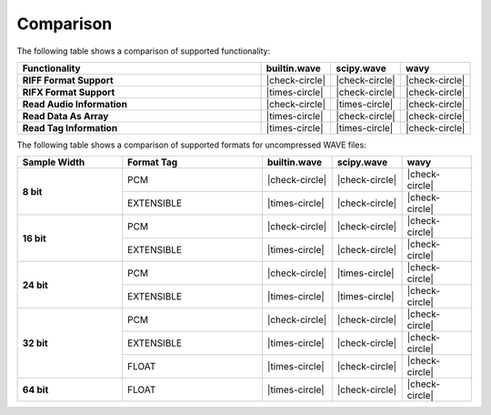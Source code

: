 *************
Comparison
*************

The following table shows a comparison of supported functionality:

.. csv-table::
   :header: "Functionality", "builtin.wave", "scipy.wave", "wavy"
   :class: comparison
   :widths: 70, 20, 20, 20

   **RIFF Format Support**,         |check-circle|, |check-circle|, |check-circle|
   **RIFX Format Support**,         |times-circle|, |check-circle|, |check-circle|
   **Read Audio Information**,      |check-circle|, |times-circle|, |check-circle|
   **Read Data As Array**,          |times-circle|, |check-circle|, |check-circle|
   **Read Tag Information**,        |times-circle|, |times-circle|, |check-circle|

The following table shows a comparison of supported formats for uncompressed WAVE files:

.. table::
   :class: comparison
   :widths: 30, 40, 20, 20, 20

   +--------------+------------+----------------+----------------+----------------+
   | Sample Width | Format Tag |  builtin.wave  |   scipy.wave   |      wavy      |
   +==============+============+================+================+================+
   |   **8 bit**  |     PCM    | |check-circle| | |check-circle| | |check-circle| |
   +              +------------+----------------+----------------+----------------+
   |              | EXTENSIBLE | |times-circle| | |check-circle| | |check-circle| |
   +--------------+------------+----------------+----------------+----------------+
   |  **16 bit**  |     PCM    | |check-circle| | |check-circle| | |check-circle| |
   +              +------------+----------------+----------------+----------------+
   |              | EXTENSIBLE | |times-circle| | |check-circle| | |check-circle| |
   +--------------+------------+----------------+----------------+----------------+
   |  **24 bit**  |     PCM    | |check-circle| | |times-circle| | |check-circle| |
   +              +------------+----------------+----------------+----------------+
   |              | EXTENSIBLE | |times-circle| | |times-circle| | |check-circle| |
   +--------------+------------+----------------+----------------+----------------+
   |  **32 bit**  |     PCM    | |check-circle| | |check-circle| | |check-circle| |
   +              +------------+----------------+----------------+----------------+
   |              | EXTENSIBLE | |times-circle| | |check-circle| | |check-circle| |
   +              +------------+----------------+----------------+----------------+
   |              |    FLOAT   | |times-circle| | |check-circle| | |check-circle| |
   +--------------+------------+----------------+----------------+----------------+
   |  **64 bit**  |    FLOAT   | |times-circle| | |check-circle| | |check-circle| |
   +--------------+------------+----------------+----------------+----------------+
